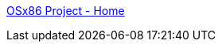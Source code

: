 :jbake-type: post
:jbake-status: published
:jbake-title: OSx86 Project - Home
:jbake-tags: documentation,faq,hack,matériel,macosx,projet,software,technologie,x86,_mois_févr.,_année_2006
:jbake-date: 2006-02-17
:jbake-depth: ../
:jbake-uri: shaarli/1140186600000.adoc
:jbake-source: https://nicolas-delsaux.hd.free.fr/Shaarli?searchterm=http%3A%2F%2Fwww.osx86project.org%2F&searchtags=documentation+faq+hack+mat%C3%A9riel+macosx+projet+software+technologie+x86+_mois_f%C3%A9vr.+_ann%C3%A9e_2006
:jbake-style: shaarli

http://www.osx86project.org/[OSx86 Project - Home]


